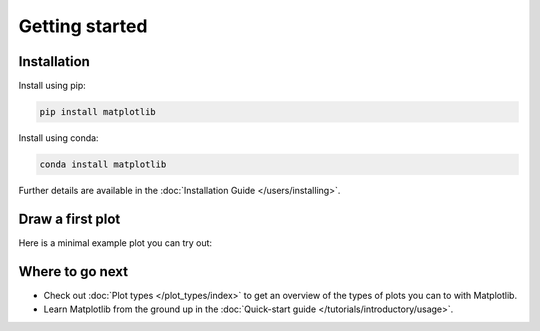 Getting started
===============

Installation
------------

.. container:: twocol

    .. container::

        Install using pip:

        .. code-block:: bash

            pip install matplotlib

    .. container::

        Install using conda:

        .. code-block:: bash

            conda install matplotlib

Further details are available in the :doc:`Installation Guide </users/installing>`.


Draw a first plot
-----------------

Here is a minimal example plot you can try out:

.. plot::
   :include-source:
   :align: center

   import matplotlib.pyplot as plt
   import numpy as np

   x = np.linspace(0, 2 * np.pi, 200)
   y = np.sin(x)

   fig, ax = plt.subplots()
   ax.plot(x, y)
   plt.show()


Where to go next
----------------

- Check out :doc:`Plot types </plot_types/index>` to get an overview of the
  types of plots you can to with Matplotlib.
- Learn Matplotlib from the ground up in the
  :doc:`Quick-start guide </tutorials/introductory/usage>`.
